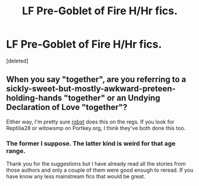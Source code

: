#+TITLE: LF Pre-Goblet of Fire H/Hr fics.

* LF Pre-Goblet of Fire H/Hr fics.
:PROPERTIES:
:Score: 1
:DateUnix: 1436852046.0
:DateShort: 2015-Jul-14
:FlairText: Request
:END:
[deleted]


** When you say "together", are you referring to a sickly-sweet-but-mostly-awkward-preteen-holding-hands "together" or an Undying Declaration of Love "together"?

Either way, I'm pretty sure [[https://www.fanfiction.net/u/1451358/robst][robst]] does this on the regs. If you look for Reptilia28 or witowsmp on Portkey.org, I think they've both done this too.
:PROPERTIES:
:Author: Ihateseatbelts
:Score: 1
:DateUnix: 1436888067.0
:DateShort: 2015-Jul-14
:END:

*** The former I suppose. The latter kind is weird for that age range.

Thank you for the suggestions but I have already read all the stories from those authors and only a couple of them were good enough to reread. If you have know any less mainstream fics that would be great.
:PROPERTIES:
:Author: DZCreeper
:Score: 1
:DateUnix: 1436903244.0
:DateShort: 2015-Jul-15
:END:

